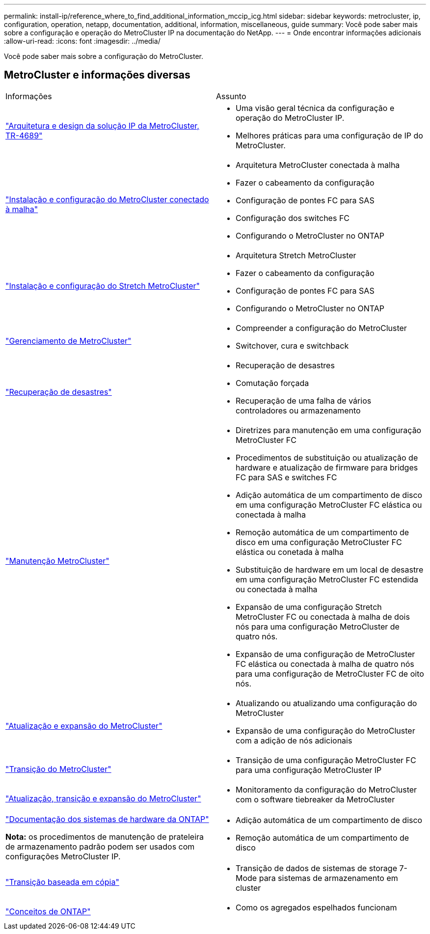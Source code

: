 ---
permalink: install-ip/reference_where_to_find_additional_information_mccip_icg.html 
sidebar: sidebar 
keywords: metrocluster, ip, configuration, operation, netapp, documentation, additional, information, miscellaneous, guide 
summary: Você pode saber mais sobre a configuração e operação do MetroCluster IP na documentação do NetApp. 
---
= Onde encontrar informações adicionais
:allow-uri-read: 
:icons: font
:imagesdir: ../media/


[role="lead lead"]
Você pode saber mais sobre a configuração do MetroCluster.



== MetroCluster e informações diversas

|===


| Informações | Assunto 


 a| 
link:https://www.netapp.com/pdf.html?item=/media/13481-tr4689.pdf["Arquitetura e design da solução IP da MetroCluster, TR-4689"]
 a| 
* Uma visão geral técnica da configuração e operação do MetroCluster IP.
* Melhores práticas para uma configuração de IP do MetroCluster.




 a| 
link:../install-fc/index.html["Instalação e configuração do MetroCluster conectado à malha"]
 a| 
* Arquitetura MetroCluster conectada à malha
* Fazer o cabeamento da configuração
* Configuração de pontes FC para SAS
* Configuração dos switches FC
* Configurando o MetroCluster no ONTAP




 a| 
link:../install-stretch/concept_considerations_differences.html["Instalação e configuração do Stretch MetroCluster"]
 a| 
* Arquitetura Stretch MetroCluster
* Fazer o cabeamento da configuração
* Configuração de pontes FC para SAS
* Configurando o MetroCluster no ONTAP




 a| 
link:../manage/index.html["Gerenciamento de MetroCluster"]
 a| 
* Compreender a configuração do MetroCluster
* Switchover, cura e switchback




 a| 
link:../disaster-recovery/concept_dr_workflow.html["Recuperação de desastres"]
 a| 
* Recuperação de desastres
* Comutação forçada
* Recuperação de uma falha de vários controladores ou armazenamento




 a| 
link:../maintain/index.html["Manutenção MetroCluster"]
 a| 
* Diretrizes para manutenção em uma configuração MetroCluster FC
* Procedimentos de substituição ou atualização de hardware e atualização de firmware para bridges FC para SAS e switches FC
* Adição automática de um compartimento de disco em uma configuração MetroCluster FC elástica ou conectada à malha
* Remoção automática de um compartimento de disco em uma configuração MetroCluster FC elástica ou conetada à malha
* Substituição de hardware em um local de desastre em uma configuração MetroCluster FC estendida ou conectada à malha
* Expansão de uma configuração Stretch MetroCluster FC ou conectada à malha de dois nós para uma configuração MetroCluster de quatro nós.
* Expansão de uma configuração de MetroCluster FC elástica ou conectada à malha de quatro nós para uma configuração de MetroCluster FC de oito nós.




 a| 
link:../upgrade/concept_choosing_an_upgrade_method_mcc.html["Atualização e expansão do MetroCluster"]
 a| 
* Atualizando ou atualizando uma configuração do MetroCluster
* Expansão de uma configuração do MetroCluster com a adição de nós adicionais




 a| 
link:../transition/concept_choosing_your_transition_procedure_mcc_transition.html["Transição do MetroCluster"]
 a| 
* Transição de uma configuração MetroCluster FC para uma configuração MetroCluster IP




 a| 
link:../tiebreaker/concept_overview_of_the_tiebreaker_software.html["Atualização, transição e expansão do MetroCluster"]
 a| 
* Monitoramento da configuração do MetroCluster com o software tiebreaker da MetroCluster




 a| 
https://docs.netapp.com/us-en/ontap-systems/["Documentação dos sistemas de hardware da ONTAP"^]

*Nota:* os procedimentos de manutenção de prateleira de armazenamento padrão podem ser usados com configurações MetroCluster IP.
 a| 
* Adição automática de um compartimento de disco
* Remoção automática de um compartimento de disco




 a| 
http://docs.netapp.com/ontap-9/topic/com.netapp.doc.dot-7mtt-dctg/home.html["Transição baseada em cópia"^]
 a| 
* Transição de dados de sistemas de storage 7-Mode para sistemas de armazenamento em cluster




 a| 
https://docs.netapp.com/ontap-9/topic/com.netapp.doc.dot-cm-concepts/home.html["Conceitos de ONTAP"^]
 a| 
* Como os agregados espelhados funcionam


|===